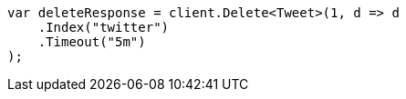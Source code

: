 ////
IMPORTANT NOTE
==============
This file is generated from method Line127 in https://github.com/elastic/elasticsearch-net/tree/master/src/Examples/Examples/Docs/DeletePage.cs#L23-L34.
If you wish to submit a PR to change this example, please change the source method above
and run dotnet run -- asciidoc in the ExamplesGenerator project directory.
////
[source, csharp]
----
var deleteResponse = client.Delete<Tweet>(1, d => d
    .Index("twitter")
    .Timeout("5m")
);
----
